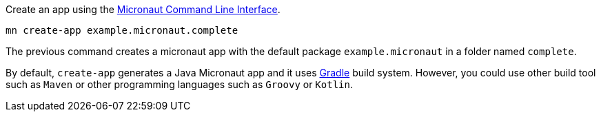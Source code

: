 Create an app using the http://docs.micronaut.io/snapshot/guide/index.html#cli[Micronaut Command Line Interface].

`mn create-app example.micronaut.complete`

The previous command creates a micronaut app with the default package `example.micronaut` in a folder named `complete`.

By default, `create-app` generates a Java Micronaut app and it uses http://gradle.org[Gradle] build system. However, you could use
other build tool such as `Maven` or other programming languages such as `Groovy` or `Kotlin`.
